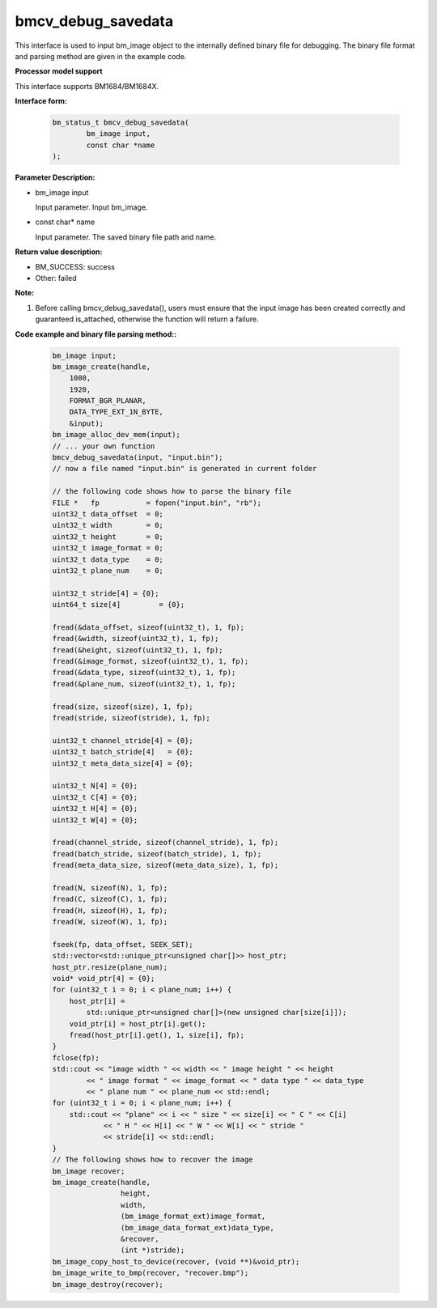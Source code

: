 bmcv_debug_savedata
====================

This interface is used to input bm_image object to the internally defined binary file for debugging. The binary file format and parsing method are given in the example code.

**Processor model support**

This interface supports BM1684/BM1684X.


**Interface form:**

    .. code-block:: c

        bm_status_t bmcv_debug_savedata(
                bm_image input,
                const char *name
        );


**Parameter Description:**

* bm_image input

  Input parameter. Input bm_image.

* const char\* name

  Input parameter. The saved binary file path and name.


**Return value description:**

* BM_SUCCESS: success

* Other: failed


**Note:**

1. Before calling bmcv_debug_savedata(), users must ensure that the input image has been created correctly and guaranteed is_attached, otherwise the function will return a failure.


**Code example and binary file parsing method::**

    .. code-block:: c

        bm_image input;
        bm_image_create(handle,
            1080,
            1920,
            FORMAT_BGR_PLANAR,
            DATA_TYPE_EXT_1N_BYTE,
            &input);
        bm_image_alloc_dev_mem(input);
        // ... your own function
        bmcv_debug_savedata(input, "input.bin");
        // now a file named "input.bin" is generated in current folder

        // the following code shows how to parse the binary file
        FILE *   fp           = fopen("input.bin", "rb");
        uint32_t data_offset  = 0;
        uint32_t width        = 0;
        uint32_t height       = 0;
        uint32_t image_format = 0;
        uint32_t data_type    = 0;
        uint32_t plane_num    = 0;

        uint32_t stride[4] = {0};
        uint64_t size[4]         = {0};

        fread(&data_offset, sizeof(uint32_t), 1, fp);
        fread(&width, sizeof(uint32_t), 1, fp);
        fread(&height, sizeof(uint32_t), 1, fp);
        fread(&image_format, sizeof(uint32_t), 1, fp);
        fread(&data_type, sizeof(uint32_t), 1, fp);
        fread(&plane_num, sizeof(uint32_t), 1, fp);

        fread(size, sizeof(size), 1, fp);
        fread(stride, sizeof(stride), 1, fp);

        uint32_t channel_stride[4] = {0};
        uint32_t batch_stride[4]   = {0};
        uint32_t meta_data_size[4] = {0};

        uint32_t N[4] = {0};
        uint32_t C[4] = {0};
        uint32_t H[4] = {0};
        uint32_t W[4] = {0};

        fread(channel_stride, sizeof(channel_stride), 1, fp);
        fread(batch_stride, sizeof(batch_stride), 1, fp);
        fread(meta_data_size, sizeof(meta_data_size), 1, fp);

        fread(N, sizeof(N), 1, fp);
        fread(C, sizeof(C), 1, fp);
        fread(H, sizeof(H), 1, fp);
        fread(W, sizeof(W), 1, fp);

        fseek(fp, data_offset, SEEK_SET);
        std::vector<std::unique_ptr<unsigned char[]>> host_ptr;
        host_ptr.resize(plane_num);
        void* void_ptr[4] = {0};
        for (uint32_t i = 0; i < plane_num; i++) {
            host_ptr[i] =
                std::unique_ptr<unsigned char[]>(new unsigned char[size[i]]);
            void_ptr[i] = host_ptr[i].get();
            fread(host_ptr[i].get(), 1, size[i], fp);
        }
        fclose(fp);
        std::cout << "image width " << width << " image height " << height
                << " image format " << image_format << " data type " << data_type
                << " plane num " << plane_num << std::endl;
        for (uint32_t i = 0; i < plane_num; i++) {
            std::cout << "plane" << i << " size " << size[i] << " C " << C[i]
                    << " H " << H[i] << " W " << W[i] << " stride "
                    << stride[i] << std::endl;
        }
        // The following shows how to recover the image
        bm_image recover;
        bm_image_create(handle,
                        height,
                        width,
                        (bm_image_format_ext)image_format,
                        (bm_image_data_format_ext)data_type,
                        &recover,
                        (int *)stride);
        bm_image_copy_host_to_device(recover, (void **)&void_ptr);
        bm_image_write_to_bmp(recover, "recover.bmp");
        bm_image_destroy(recover);

